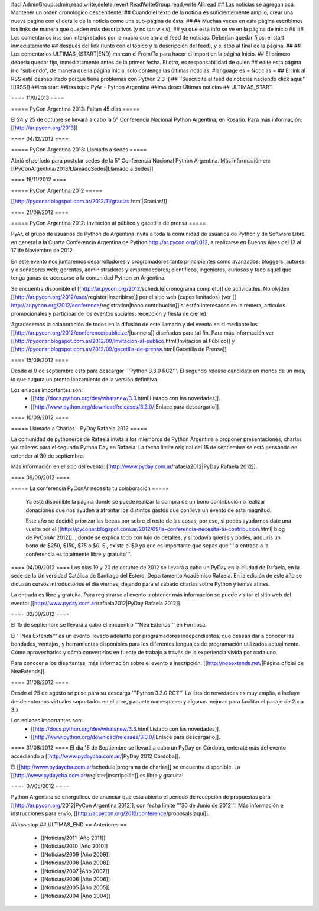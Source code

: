 #acl AdminGroup:admin,read,write,delete,revert ReadWriteGroup:read,write All:read
## Las noticias se agregan acá. Mantener un orden cronológico descendente.
## Cuando el texto de la noticia es suficientemente amplio, crear una nueva página con el detalle de la noticia como una sub-página de ésta.
##
## Muchas veces en esta página escribimos los links de manera que queden más descriptivos (y no tan wikis),
## ya que esta info se ve en la página de inicio
##
## Los comentarios irss son interpretados por la macro que arma el feed de noticias. Deberían quedar fijos: el start inmediatamente
## después del link (junto con el tópico y la descripción del feed), y el stop al final de la página.
##
## Los comentarios ULTIMAS_{START|END} marcan el From/To para hacer el import en la página Inicio.
## El primero debería quedar fijo, inmediatamente antes de la primer fecha. El otro, es responsabilidad de quien
## edite esta página irlo "subiendo", de manera que la página inicial solo contenga las últimas noticias.
#language es
= Noticias =
## El link al RSS está deshabilitado porque tiene problemas con Python 2.3 :(
## ''Suscribite al feed de noticias haciendo click aquí:''  [[IRSS]]
##irss start
##irss topic PyAr - Python Argentina
##irss descr Últimas noticias
## ULTIMAS_START

==== 11/9/2013 ====

===== PyCon Argentina 2013: Faltan 45 días =====

El 24 y 25 de octubre se llevará a cabo la 5° Conferencia Nacional Python Argentina, en Rosario. Para más información: [[http://ar.pycon.org/2013]]


==== 04/12/2012 ====

===== PyCon Argentina 2013: Llamado a sedes =====

Abrió el período para postular sedes de la 5° Conferencia Nacional Python Argentina.
Más información en:
[[PyConArgentina/2013/LlamadoSedes|Llamado a Sedes]]


==== 19/11/2012 ====

===== PyCon Argentina 2012 =====

[[http://pyconar.blogspot.com.ar/2012/11/gracias.html|Gracias!]]

==== 21/09/2012 ====

===== PyCon Argentina 2012: Invitación al público y gacetilla de prensa =====

PyAr, el grupo de usuarios de Python de Argentina invita a toda la comunidad de usuarios de Python y de Software Libre en general a la Cuarta Conferencia Argentina de Python http://ar.pycon.org/2012, a realizarse en Buenos Aires del 12 al 17 de Noviembre de 2012.

En este evento nos juntaremos desarrolladores y programadores tanto principiantes como avanzados; bloggers, autores y diseñadores web; gerentes, administradores y emprendedores; científicos, ingenieros, curiosos y todo aquel que tenga ganas de acercarse a la comunidad Python en Argentina.

Se encuentra disponible el [[http://ar.pycon.org/2012/schedule|cronograma completo]] de actividades. No olviden [[http://ar.pycon.org/2012/user/register|Inscribirse]] por el sitio web (cupos limitados) (ver [[ http://ar.pycon.org/2012/conference/registration|bono contribución]] si están interesados en la remera, articulos promocionales y participar de los eventos sociales: recepción y fiesta de cierre).

Agradecemos la colaboración de todos en la difusión de este llamado y del evento en si mediante los [[http://ar.pycon.org/2012/conference/publicize/|banners]] diseñados para tal fin. Para más información ver [[http://pyconar.blogspot.com.ar/2012/09/invitacion-al-publico.html|Invitación al Público]] y [[http://pyconar.blogspot.com.ar/2012/09/gacetilla-de-prensa.html|Gacetilla de Prensa]]

==== 15/09/2012 ====

Desde el 9 de septiembre esta para descargar '''Python 3.3.0 RC2'''. El segundo release candidate en menos de un mes, lo que augura un pronto lanzamiento de la versión definitiva.

Los enlaces importantes son:
 * [[http://docs.python.org/dev/whatsnew/3.3.html|Listado con las novedades]].
 * [[http://www.python.org/download/releases/3.3.0/|Enlace para descargarlo]].


==== 10/09/2012 ====

===== Llamado a Charlas - PyDay Rafaela 2012 =====

La comunidad de pythoneros de Rafaela invita a los miembros de Python Argentina a proponer presentaciones, charlas y/o talleres
para el segundo Python Day en Rafaela.
La fecha límite original del 15 de septiembre se está pensando en extender al 30 de septiembre.

Más información en el sitio del evento: [[http://www.pyday.com.ar/rafaela2012|PyDay Rafaela 2012]].


==== 09/09/2012 ====

===== La conferencia PyConAr necesita tu colaboración =====

  Ya está disponible la página donde se puede realizar la compra de un bono contribución o realizar donaciones que nos ayuden a afrontar los distintos gastos que conlleva un evento de esta magnitud.

  Este año se decidió priorizar las becas por sobre el resto de las cosas, por eso, si podés ayudarnos date una vuelta por el [[http://pyconar.blogspot.com.ar/2012/09/la-conferencia-necesita-tu-contribucion.html| blog de PyConAr 2012]]. , donde se explica todo con lujo de detalles, y si todavía querés y podés, adquirís un bono de $250, $150, $75 o $0. Si, existe el $0 ya que es importante que sepas que '''la entrada a la conferencia es totalmente libre y gratuita'''.


==== 04/09/2012 ====
Los días 19 y 20 de octubre de 2012 se llevará a cabo un PyDay en la ciudad de Rafaela, en la sede de la Universidad Católica de Santiago del Estero, Departamento Académico Rafaela.
En la edición de este año se dictarán cursos introductorios el día viernes, dejando para el sábado charlas sobre Python y temas afines.

La entrada es libre y gratuita. Para registrarse al evento u obtener más información se puede visitar el sitio web del evento: [[http://www.pyday.com.ar/rafaela2012|PyDay Rafaela 2012]].


==== 02/09/2012 ====

El 15 de septiembre se llevará a cabo el encuentro '''Nea Extends''' en Formosa.

El '''Nea Extends''' es un evento llevado adelante por programadores independientes, que desean dar a conocer las bondades, ventajas, y herramientas disponibles para los diferentes lenguajes de programación utilizados actualmente. Cómo aprovecharlos y cómo convertirlos en fuente de trabajo a través de la experiencia vivida por cada uno.

Para conocer a los disertantes, más información sobre el evento e inscripción: [[http://neaextends.net/|Página oficial de NeaExtends]].


==== 31/08/2012 ====

Desde el 25 de agosto se puso para su descarga '''Python 3.3.0 RC1'''. La lista de novedades es muy amplia, e incluye desde entornos virtuales soportados en el core, paquete namespaces y algunas mejoras para facilitar el pasaje de 2.x a 3.x

Los enlaces importantes son:
 * [[http://docs.python.org/dev/whatsnew/3.3.html|Listado con las novedades]].
 * [[http://www.python.org/download/releases/3.3.0/|Enlace para descargarlo]].

==== 31/08/2012 ====
El día 15 de Septiembre se llevará a cabo un PyDay en Córdoba, enteraté más del evento accediendo a [[http://www.pydaycba.com.ar/|PyDay 2012 Córdoba]].

El [[http://www.pydaycba.com.ar/schedule|programa de charlas]] se encuentra disponible. La [[http://www.pydaycba.com.ar/register|inscripción]] es libre y gratuita!

==== 07/05/2012 ====

Python Argentina se enorgullece de anunciar que está abierto el período de recepción de propuestas para [[http://ar.pycon.org/2012|PyCon Argentina 2012]], con fecha límite '''30 de Junio de 2012'''. Más información e instrucciones para envío, [[http://ar.pycon.org/2012/conference/proposals|aquí]].

##irss stop
## ULTIMAS_END
== Anteriores ==
 * [[Noticias/2011 |Año 2011]]
 * [[Noticias/2010 |Año 2010]]
 * [[Noticias/2009 |Año 2009]]
 * [[Noticias/2008 |Año 2008]]
 * [[Noticias/2007 |Año 2007]]
 * [[Noticias/2006 |Año 2006]]
 * [[Noticias/2005 |Año 2005]]
 * [[Noticias/2004 |Año 2004]]
